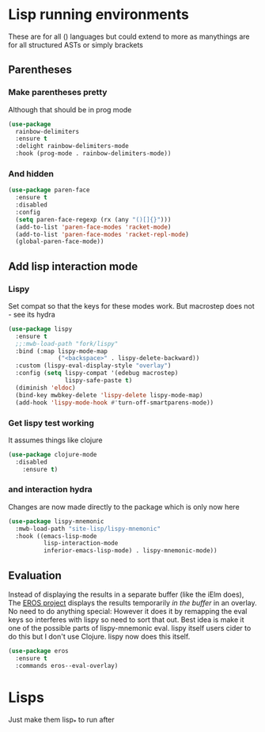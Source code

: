 #+TITLE Emacs configuration - lisp
#+PROPERTY:header-args :cache yes :tangle yes  :comments link
#+STARTUP: content
* Lisp running environments
:PROPERTIES:
:ID:       org_mark_2020-01-24T12-43-54+00-00_mini12:E97B88C8-A249-4DEC-BAE3-41153EA01D6C
:END:
These are for all () languages but could extend to more as manythings are for all structured ASTs or simply brackets
** Parentheses
:PROPERTIES:
:ID:       org_mark_2020-10-11T00-40-32+01-00_mini12.local:27461EE9-1768-4943-B3AE-65E50E8F41C7
:END:
*** Make parentheses pretty
:PROPERTIES:
:ID:       org_mark_2020-01-24T12-43-54+00-00_mini12:9CBA29B7-2EB3-42F5-80C7-C3F7507D141B
:END:
Although that should be in prog mode
	#+begin_src emacs-lisp
(use-package
  rainbow-delimiters
  :ensure t
  :delight rainbow-delimiters-mode
  :hook (prog-mode . rainbow-delimiters-mode))
	#+end_src
*** And hidden
:PROPERTIES:
:ID:       org_mark_2020-10-11T00-40-32+01-00_mini12.local:E13260FF-71E9-49D7-8F3B-C3A27D36CD65
:END:
#+NAME: org_mark_2020-10-11T00-40-32+01-00_mini12.local_066E9D01-BBA2-4788-B4FD-743EED689771
#+begin_src emacs-lisp
(use-package paren-face
  :ensure t
  :disabled
  :config
  (setq paren-face-regexp (rx (any "()[]{}")))
  (add-to-list 'paren-face-modes 'racket-mode)
  (add-to-list 'paren-face-modes 'racket-repl-mode)
  (global-paren-face-mode))
#+end_src

** Add lisp interaction mode
:PROPERTIES:
:ID:       org_mark_2020-01-24T12-43-54+00-00_mini12:A16BFB14-4F82-4EB0-B023-7A33C85B0A60
:END:
*** Lispy
:PROPERTIES:
:ID:       org_mark_2020-01-24T12-43-54+00-00_mini12:D552CE38-20B0-4316-93B7-8882FF8564E9
:END:
	 Set compat so that the keys for these modes work. But macrostep does not - see its hydra
	 #+begin_src emacs-lisp
(use-package lispy
  :ensure t
  ;;:mwb-load-path "fork/lispy"
  :bind (:map lispy-mode-map
              ("<backspace>" . lispy-delete-backward))
  :custom (lispy-eval-display-style "overlay")
  :config (setq lispy-compat '(edebug macrostep)
                lispy-safe-paste t)
  (diminish 'eldoc)
  (bind-key mwbkey-delete 'lispy-delete lispy-mode-map)
  (add-hook 'lispy-mode-hook #'turn-off-smartparens-mode))
	 #+end_src
*** Get lispy test working
:PROPERTIES:
:ID:       org_mark_2020-01-24T12-43-54+00-00_mini12:E0166176-C140-490E-97BD-236630509D5C
:END:
It assumes things like clojure
#+NAME: org_mark_2020-01-24T12-43-54+00-00_mini12_40BCC324-5430-4939-9EA3-7F0E0F4A5F4F
#+begin_src emacs-lisp
(use-package clojure-mode
  :disabled
    :ensure t)
#+end_src
*** and interaction hydra
:PROPERTIES:
:ID:       org_mark_2020-01-24T12-43-54+00-00_mini12:E63D4DBA-0F28-4311-8FC8-2D387D350185
:END:
	 Changes are now made directly to the package which is only now here
	 #+begin_src emacs-lisp
     (use-package lispy-mnemonic
       :mwb-load-path "site-lisp/lispy-mnemonic"
       :hook ((emacs-lisp-mode
               lisp-interaction-mode
               inferior-emacs-lisp-mode) . lispy-mnemonic-mode))
	 #+end_src
** Evaluation
:PROPERTIES:
:ID:       org_mark_2020-01-24T12-43-54+00-00_mini12:1A57188F-FBC8-400C-BBB4-740993B7481D
:END:
  Instead of displaying the results in a separate buffer (like the iElm does), The [[https://github.com/xiongtx/eros][EROS project]] displays the results temporarily  /in the buffer/ in an overlay.  No need to do anything special:
  However it does it by remapping the eval keys so interferes with lispy so need to sort that out. Best idea is make it one of the possible parts of lispy-mnemonic eval. lispy itself users cider to do this but I don't use Clojure. lispy now does this itself.
#+NAME: org_mark_2020-01-24T12-43-54+00-00_mini12_815540E7-FB45-497F-859D-E916895E98AC
#+BEGIN_SRC emacs-lisp
	(use-package eros
	  :ensure t
	  :commands eros--eval-overlay)
   #+END_SRC
* Lisps
:PROPERTIES:
:ID:       org_mark_2020-11-05T12-42-05+00-00_mini12.local:B524681A-4769-4945-91E7-B1FA7A9F84C6
:END:
Just make them lisp_* to run after
